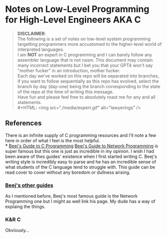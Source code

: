 * Notes on Low-Level Programming for High-Level Engineers AKA C
#+BEGIN_QUOTE
*DISCLAIMER*:\\

The following is a set of notes on low-level system
programming targetting programmers more accustomed
to the higher-level world of interpreted languages.\\

I am *NOT* an expert in C programming and I can barely
follow any assembler language that is not nasm. This
document may contain many incorrect statements but I
bet you that your GPT4 won't say "mother fucker" in an
introduction, mother fucker.\\

Each day we've worked on this repo will be separated into
branches, if you want to follow sequentially as this repo
has evolved, select the branch by day (day-one) being the
branch corresponding to the state of the repo at the time
of writing this message.\\

Have fun and please feel free to absolutely roast me for
any and all statements.\\
#+HTML: <img src="./media/expert.gif" alt="lawyerings" />
#+END_QUOTE
** References
There is an infinite supply of C programming resources
and I'll note a few here in order of what I feel is the
most helpful.\\
*** [[https://beej.us/guide/bgc/html/][Beej's Guide to C Programming]]
[[https://beej.us/guide/bgnet/html][Beej's Guide to Network Programming]]
is super famous but
this one is just as incredible in my opinion. I wish I had
been aware of thes guides' existence when I first started
writing C. Beej's writing style is incredibly easy to parse
and he has an incredible sense of what students of the C
language tend to struggle with. This guide can be read cover
to cover without any boredom or dullness arising.
*** [[https://beej.us/guide/][Beej's other guides]]
As I mentioned before, Beej's most famous guide is the
Network Programming one but I might as well link his page.
My dude has a way of explaing the things.

*** K&R C
Obviously...
